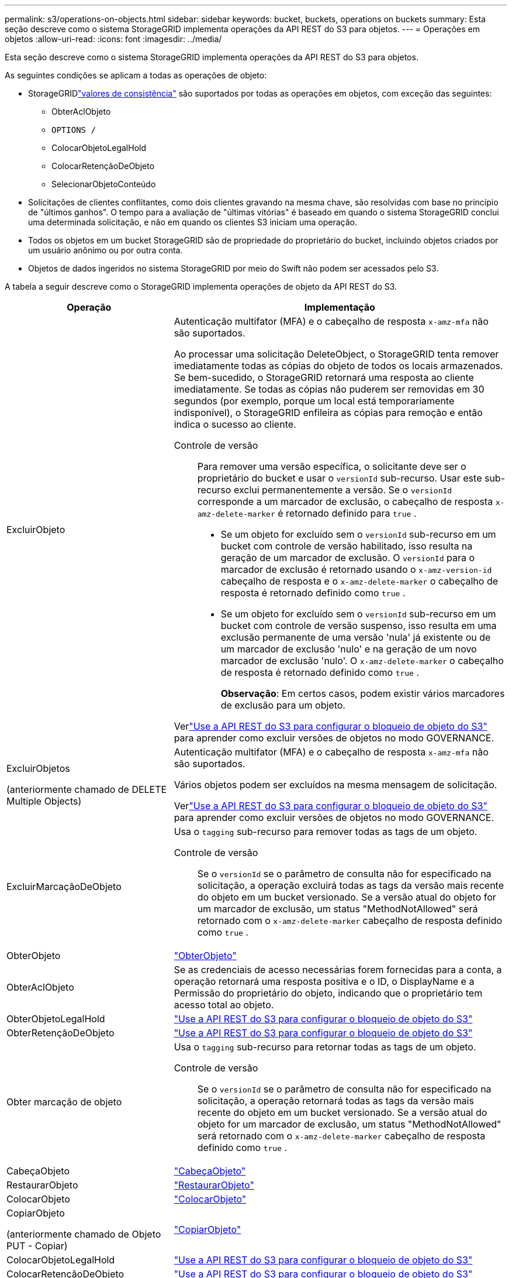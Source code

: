 ---
permalink: s3/operations-on-objects.html 
sidebar: sidebar 
keywords: bucket, buckets, operations on buckets 
summary: Esta seção descreve como o sistema StorageGRID implementa operações da API REST do S3 para objetos. 
---
= Operações em objetos
:allow-uri-read: 
:icons: font
:imagesdir: ../media/


[role="lead"]
Esta seção descreve como o sistema StorageGRID implementa operações da API REST do S3 para objetos.

As seguintes condições se aplicam a todas as operações de objeto:

* StorageGRIDlink:consistency-controls.html["valores de consistência"] são suportados por todas as operações em objetos, com exceção das seguintes:
+
** ObterAclObjeto
** `OPTIONS /`
** ColocarObjetoLegalHold
** ColocarRetençãoDeObjeto
** SelecionarObjetoConteúdo


* Solicitações de clientes conflitantes, como dois clientes gravando na mesma chave, são resolvidas com base no princípio de "últimos ganhos".  O tempo para a avaliação de "últimas vitórias" é baseado em quando o sistema StorageGRID conclui uma determinada solicitação, e não em quando os clientes S3 iniciam uma operação.
* Todos os objetos em um bucket StorageGRID são de propriedade do proprietário do bucket, incluindo objetos criados por um usuário anônimo ou por outra conta.
* Objetos de dados ingeridos no sistema StorageGRID por meio do Swift não podem ser acessados ​​pelo S3.


A tabela a seguir descreve como o StorageGRID implementa operações de objeto da API REST do S3.

[cols="1a,2a"]
|===
| Operação | Implementação 


 a| 
ExcluirObjeto
 a| 
Autenticação multifator (MFA) e o cabeçalho de resposta `x-amz-mfa` não são suportados.

Ao processar uma solicitação DeleteObject, o StorageGRID tenta remover imediatamente todas as cópias do objeto de todos os locais armazenados.  Se bem-sucedido, o StorageGRID retornará uma resposta ao cliente imediatamente.  Se todas as cópias não puderem ser removidas em 30 segundos (por exemplo, porque um local está temporariamente indisponível), o StorageGRID enfileira as cópias para remoção e então indica o sucesso ao cliente.

Controle de versão:: Para remover uma versão específica, o solicitante deve ser o proprietário do bucket e usar o `versionId` sub-recurso.  Usar este sub-recurso exclui permanentemente a versão.  Se o `versionId` corresponde a um marcador de exclusão, o cabeçalho de resposta `x-amz-delete-marker` é retornado definido para `true` .
+
--
* Se um objeto for excluído sem o `versionId` sub-recurso em um bucket com controle de versão habilitado, isso resulta na geração de um marcador de exclusão.  O `versionId` para o marcador de exclusão é retornado usando o `x-amz-version-id` cabeçalho de resposta e o `x-amz-delete-marker` o cabeçalho de resposta é retornado definido como `true` .
* Se um objeto for excluído sem o `versionId` sub-recurso em um bucket com controle de versão suspenso, isso resulta em uma exclusão permanente de uma versão 'nula' já existente ou de um marcador de exclusão 'nulo' e na geração de um novo marcador de exclusão 'nulo'.  O `x-amz-delete-marker` o cabeçalho de resposta é retornado definido como `true` .
+
*Observação*: Em certos casos, podem existir vários marcadores de exclusão para um objeto.



--


Verlink:../s3/use-s3-api-for-s3-object-lock.html["Use a API REST do S3 para configurar o bloqueio de objeto do S3"] para aprender como excluir versões de objetos no modo GOVERNANCE.



 a| 
ExcluirObjetos

(anteriormente chamado de DELETE Multiple Objects)
 a| 
Autenticação multifator (MFA) e o cabeçalho de resposta `x-amz-mfa` não são suportados.

Vários objetos podem ser excluídos na mesma mensagem de solicitação.

Verlink:../s3/use-s3-api-for-s3-object-lock.html["Use a API REST do S3 para configurar o bloqueio de objeto do S3"] para aprender como excluir versões de objetos no modo GOVERNANCE.



 a| 
ExcluirMarcaçãoDeObjeto
 a| 
Usa o `tagging` sub-recurso para remover todas as tags de um objeto.

Controle de versão:: Se o `versionId` se o parâmetro de consulta não for especificado na solicitação, a operação excluirá todas as tags da versão mais recente do objeto em um bucket versionado.  Se a versão atual do objeto for um marcador de exclusão, um status "MethodNotAllowed" será retornado com o `x-amz-delete-marker` cabeçalho de resposta definido como `true` .




 a| 
ObterObjeto
 a| 
link:get-object.html["ObterObjeto"]



 a| 
ObterAclObjeto
 a| 
Se as credenciais de acesso necessárias forem fornecidas para a conta, a operação retornará uma resposta positiva e o ID, o DisplayName e a Permissão do proprietário do objeto, indicando que o proprietário tem acesso total ao objeto.



 a| 
ObterObjetoLegalHold
 a| 
link:../s3/use-s3-api-for-s3-object-lock.html["Use a API REST do S3 para configurar o bloqueio de objeto do S3"]



 a| 
ObterRetençãoDeObjeto
 a| 
link:../s3/use-s3-api-for-s3-object-lock.html["Use a API REST do S3 para configurar o bloqueio de objeto do S3"]



 a| 
Obter marcação de objeto
 a| 
Usa o `tagging` sub-recurso para retornar todas as tags de um objeto.

Controle de versão:: Se o `versionId` se o parâmetro de consulta não for especificado na solicitação, a operação retornará todas as tags da versão mais recente do objeto em um bucket versionado.  Se a versão atual do objeto for um marcador de exclusão, um status "MethodNotAllowed" será retornado com o `x-amz-delete-marker` cabeçalho de resposta definido como `true` .




 a| 
CabeçaObjeto
 a| 
link:head-object.html["CabeçaObjeto"]



 a| 
RestaurarObjeto
 a| 
link:post-object-restore.html["RestaurarObjeto"]



 a| 
ColocarObjeto
 a| 
link:put-object.html["ColocarObjeto"]



 a| 
CopiarObjeto

(anteriormente chamado de Objeto PUT - Copiar)
 a| 
link:put-object-copy.html["CopiarObjeto"]



 a| 
ColocarObjetoLegalHold
 a| 
link:../s3/use-s3-api-for-s3-object-lock.html["Use a API REST do S3 para configurar o bloqueio de objeto do S3"]



 a| 
ColocarRetençãoDeObjeto
 a| 
link:../s3/use-s3-api-for-s3-object-lock.html["Use a API REST do S3 para configurar o bloqueio de objeto do S3"]



 a| 
Colocar marcação de objeto
 a| 
Usa o `tagging` sub-recurso para adicionar um conjunto de tags a um objeto existente.

Limites de tags de objeto:: Você pode adicionar tags a novos objetos ao carregá-los ou adicioná-las a objetos existentes.  Tanto o StorageGRID quanto o Amazon S3 suportam até 10 tags para cada objeto.  As tags associadas a um objeto devem ter chaves de tag exclusivas.  Uma chave de tag pode ter até 128 caracteres Unicode de comprimento e os valores de tag podem ter até 256 caracteres Unicode de comprimento.  Chaves e valores diferenciam maiúsculas de minúsculas.
Atualizações de tags e comportamento de ingestão:: Quando você usa PutObjectTagging para atualizar as tags de um objeto, o StorageGRID não ingere novamente o objeto.  Isso significa que a opção para Comportamento de ingestão especificada na regra ILM correspondente não é usada.  Quaisquer alterações no posicionamento do objeto que sejam acionadas pela atualização são feitas quando o ILM é reavaliado pelos processos normais de ILM em segundo plano.
+
--
Isso significa que, se a regra ILM usar a opção Estrita para comportamento de ingestão, nenhuma ação será tomada se os posicionamentos de objetos necessários não puderem ser feitos (por exemplo, porque um local recém-necessário não está disponível).  O objeto atualizado mantém seu posicionamento atual até que o posicionamento necessário seja possível.

--
Resolução de conflitos:: Solicitações de clientes conflitantes, como dois clientes gravando na mesma chave, são resolvidas com base no princípio de "últimos ganhos".  O tempo para a avaliação de "últimas vitórias" é baseado em quando o sistema StorageGRID conclui uma determinada solicitação, e não em quando os clientes S3 iniciam uma operação.
Controle de versão:: Se o `versionId` o parâmetro de consulta não é especificado na solicitação, a operação adiciona tags à versão mais recente do objeto em um bucket versionado.  Se a versão atual do objeto for um marcador de exclusão, um status "MethodNotAllowed" será retornado com o `x-amz-delete-marker` cabeçalho de resposta definido como `true` .




 a| 
SelecionarObjetoConteúdo
 a| 
link:select-object-content.html["SelecionarObjetoConteúdo"]

|===